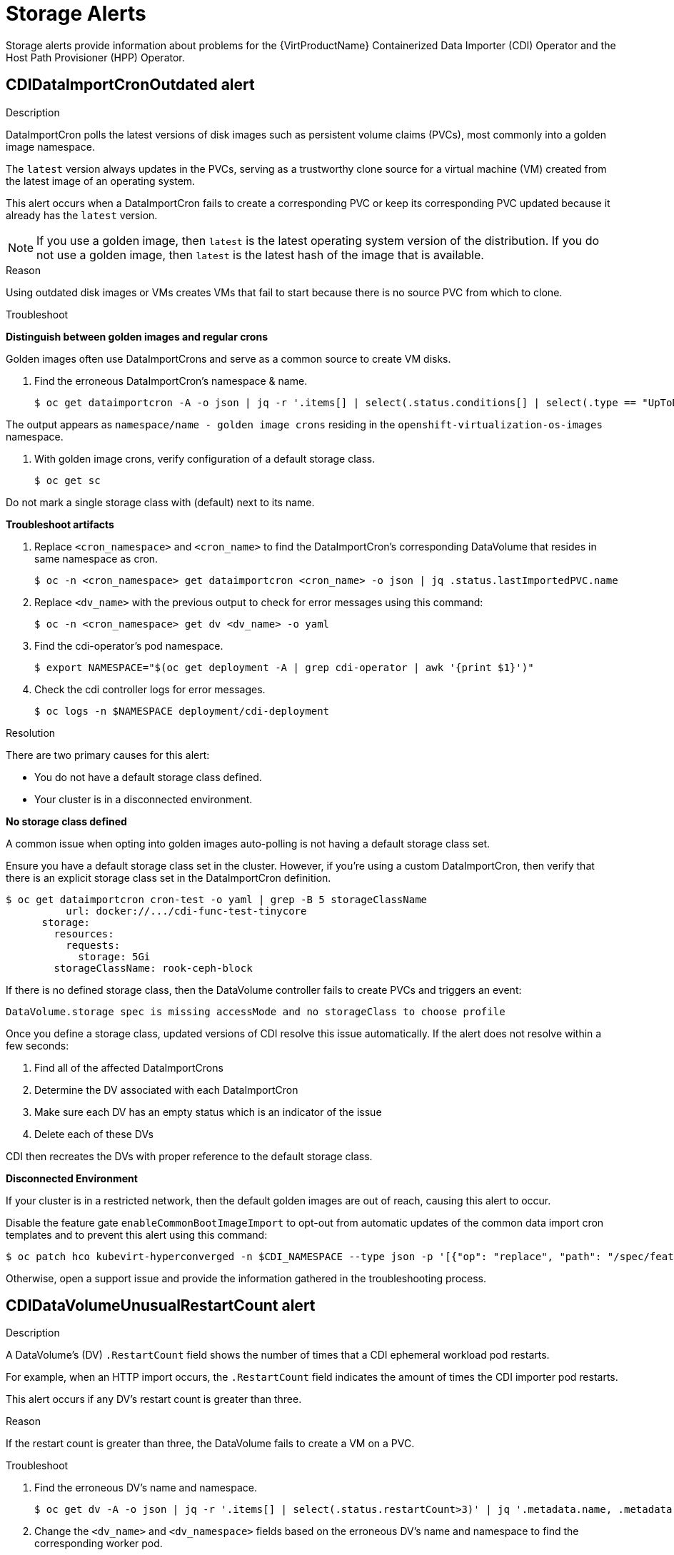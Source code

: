 // Module included in the following assemblies:
//
// * virt/logging_events_monitoring/virt-events.html/virt-virtualization-alerts.adoc
:_content-type: REFERENCE

[id="virt-cnv-storage-alerts_{context}"]
= Storage Alerts

Storage alerts provide information about problems for the {VirtProductName} Containerized Data Importer (CDI) Operator and the Host Path Provisioner (HPP) Operator.

//CDIDataImportCronOutdated Alert
[id="CDIDataImportCronOutdated_{context}"]
== CDIDataImportCronOutdated alert

.Description

DataImportCron polls the latest versions of disk images such as persistent volume claims (PVCs), most commonly into a golden image namespace.

The `latest` version always updates in the PVCs, serving as a trustworthy clone source for a virtual machine (VM) created from the latest image of an operating system.

This alert occurs when a DataImportCron fails to create a corresponding PVC or keep its corresponding PVC updated because it already has the `latest` version.

[NOTE]
====
If you use a golden image, then `latest` is the latest operating system version of the distribution.
If you do not use a golden image, then `latest` is the latest hash of the image that is available.
====

.Reason

Using outdated disk images or VMs creates VMs that fail to start because there is no source PVC from which to clone.

.Troubleshoot

*Distinguish between golden images and regular crons*

Golden images often use DataImportCrons and serve as a common source to create VM disks.

. Find the erroneous DataImportCron’s namespace & name.
+
[source,terminal]
----
$ oc get dataimportcron -A -o json | jq -r '.items[] | select(.status.conditions[] | select(.type == "UpToDate" and .status == "False")) | .metadata.namespace + "/" + .metadata.name'
----

The output appears as `namespace/name - golden image crons` residing in the `openshift-virtualization-os-images` namespace.

. With golden image crons, verify configuration of a default storage class.
+
[source,terminal]
----
$ oc get sc
----

Do not mark a single storage class with (default) next to its name.

*Troubleshoot artifacts*

. Replace `<cron_namespace>` and `<cron_name>` to find the DataImportCron’s corresponding DataVolume that resides in same namespace as cron.
+
[source,terminal]
----
$ oc -n <cron_namespace> get dataimportcron <cron_name> -o json | jq .status.lastImportedPVC.name
----

. Replace `<dv_name>` with the previous output to check for error messages using this command:
+
[source,terminal]
----
$ oc -n <cron_namespace> get dv <dv_name> -o yaml
----

. Find the cdi-operator’s pod namespace.
+
[source,terminal]
----
$ export NAMESPACE="$(oc get deployment -A | grep cdi-operator | awk '{print $1}')"
----

. Check the cdi controller logs for error messages.
+
[source,terminal]
----
$ oc logs -n $NAMESPACE deployment/cdi-deployment
----

.Resolution

There are two primary causes for this alert:

* You do not have a default storage class defined.
* Your cluster is in a disconnected environment.

*No storage class defined*

A common issue when opting into golden images auto-polling is not having a default storage class set.

Ensure you have a default storage class set in the cluster. However, if you’re using a custom DataImportCron, then verify that there is an explicit storage class set in the DataImportCron definition.
[source,yaml]
----
$ oc get dataimportcron cron-test -o yaml | grep -B 5 storageClassName
          url: docker://.../cdi-func-test-tinycore
      storage:
        resources:
          requests:
            storage: 5Gi
        storageClassName: rook-ceph-block
----

If there is no defined storage class, then the DataVolume controller fails to create PVCs and triggers an event:
[source,terminal]
----
DataVolume.storage spec is missing accessMode and no storageClass to choose profile
----

Once you define a storage class, updated versions of CDI resolve this issue automatically. If the alert does not resolve within a few seconds:

. Find all of the affected DataImportCrons
. Determine the DV associated with each DataImportCron
. Make sure each DV has an empty status which is an indicator of the issue
. Delete each of these DVs

CDI then recreates the DVs with proper reference to the default storage class.

*Disconnected Environment*

If your cluster is in a restricted network, then the default golden images are out of reach, causing this alert to occur.

Disable the feature gate `enableCommonBootImageImport` to opt-out from automatic updates of the common data import cron templates and to prevent this alert using this command:
[source,terminal]
----
$ oc patch hco kubevirt-hyperconverged -n $CDI_NAMESPACE --type json -p '[{"op": "replace", "path": "/spec/featureGates/enableCommonBootImageImport", "value": false}]'
----

Otherwise, open a support issue and provide the information gathered in the troubleshooting process.

//CDIDataVolumeUnusualRestartCount Alert
[id="CDIDataVolumeUnusualRestartCount_{context}"]
== CDIDataVolumeUnusualRestartCount alert

.Description

A DataVolume's (DV) `.RestartCount` field shows the number of times that a CDI ephemeral workload pod restarts.

For example, when an HTTP import occurs, the `.RestartCount` field indicates the amount of times the CDI importer pod restarts.

This alert occurs if any DV's restart count is greater than three.

.Reason

If the restart count is greater than three, the DataVolume fails to create a VM on a PVC.

.Troubleshoot

. Find the erroneous DV's name and namespace.
+
[source,terminal]
----
$ oc get dv -A -o json | jq -r '.items[] | select(.status.restartCount>3)' | jq '.metadata.name, .metadata.namespace'
----

. Change the `<dv_name>` and `<dv_namespace>` fields based on the erroneous DV's name and namespace to find the corresponding worker pod.
+
[source,terminal]
----
$ oc get pods -n <dv_namespace> -o json | jq -r '.items[] | select(.metadata.ownerReferences[] | select(.name=="<dv_name>")).metadata.name'
----

. Change the `<worker_pod>` field that corresponds to the erroneous DV's namespace to check the failing deployments’ corresponding description and logs.
+
[source,terminal]
----
$ oc -n <dv_namespace> describe pods <worker_pod>
----
+
[source,terminal]
----
$ oc -n <dv_namespace> logs <worker_pod>
----

.Resolution

In some cases, the error is an incorrect URL, indicated by a 404 error when troubleshooting the problem. If an incorrect URL is the cause, then you can restart by deleting the DV, correcting the URL in the DV manifest, and recreating the DV.

Open a support issue and provide the information gathered in the troubleshooting process.

//CDINotReady Alert
[id="CDINotReady_{context}"]
== CDINotReady alert

.Description

If a CDI installation is in a degraded state, then the installation is not progressing or is unavailable to use.

.Reason

If the CDI is unusable, then you cannot build virtual machine disks on PVCs using CDI’s DataVolumes (DVs). Additionally, components are not ready and stop progressing toward a ready state.

.Troubleshoot

. Check the cdi-operator’s pod namespace.
+
[source,terminal]
----
$ export NAMESPACE="$(oc get deployment -A | grep cdi-operator | awk '{print $1}')"
----
In this example, the kind of operand is `kubevirt` and the operand's name is `kubevirt-kubevirt-hyperconverged`.

. Verify if any of the CDI components are currently not ready.
+
[source,terminal]
----
$ oc -n $NAMESPACE get deploy -l cdi.kubevirt.io
----

. Check the failing deployments’ corresponding pod logs and description.
+
[source,terminal]
----
$ oc -n $NAMESPACE describe pods <corresponding_pod_name>
----
+
[source,terminal]
----
$ oc -n $NAMESPACE logs <corresponding_pod_name>
----

.Resolution

Open a support issue and provide the information gathered in the troubleshooting process.

//CDIOperatorDown Alert
[id="CDIOperatorDown_{context}"]
== CDIOperatorDown alert

.Description

The CDI Operator deploys and manages the CDI infrastructure components such as the DataVolume or PVC controllers that help you build virtual machine disks on PVCs.

This alert fires when the CDI Operator is down.

.Reason

If the CDI Operators is down, then the dependent infrastructure components do not deploy at all or fail to stay in a required state. As a result, the CDI installation is not fully operational in the cluster.

.Troubleshoot

. Check the cdi-operator’s pod namespace.
+
[source,terminal]
----
export NAMESPACE="$(oc get deployment -A | grep cdi-operator | awk '{print $1}')"
----

. Verify the cdi-operator’s pod is currently down.
+
[source,terminal]
----
$ oc -n $NAMESPACE get pods -l name=cdi-operator
----

. Check the cdi-operator’s pod description and logs.
+
[source,terminal]
----
$ oc -n $NAMESPACE describe pods -l name=cdi-operator
----
+
[source,terminal]
----
$ oc -n $NAMESPACE logs -l name=cdi-operator
----

.Resolution

Open a support issue and provide the information gathered in the troubleshooting process.

//CDIStorageProfilesIncomplete Alert
[id="CDIStorageProfilesIncomplete_{context}"]
== CDIStorageProfilesIncomplete alert

.Description

An incomplete StorageProfile indicates the CDI cannot automatically obtain persistent volume claim (PVC) fields such as volumeMode or accessMode for your disk request.

.Reason

The DataVolume fails to create a VM on a PVC.

.Troubleshoot

. Find the storage profile that cannot be fully populated by CDI using the name of your desired storage class from the DataVolume.
+
[source,terminal]
----
$ oc get storageprofile <your_storage_class_name>
----

.Resolution

Open a support issue and provide the needed information in the StorageProfile spec section. For example:

*Before*

[source,terminal]
----
apiVersion: cdi.kubevirt.io/v1beta1
kind: StorageProfile
metadata:
  name: local
spec: {}
status:
  provisioner: kubernetes.io/no-provisioner
  storageClass: local
----

*Addition*

[source,terminal]
----
$ oc patch storageprofile local --type=merge -p '{"spec": {"claimPropertySets": [{"accessModes": ["ReadWriteOnce"], "volumeMode": "Filesystem"}]}}'
----

*After*

[source,terminal]
----
apiVersion: cdi.kubevirt.io/v1beta1
kind: StorageProfile
metadata:
  name: local
spec:
  claimPropertySets:
  - accessModes:
    - ReadWriteOnce
    volumeMode: Filesystem
status:
  claimPropertySets:
  - accessModes:
    - ReadWriteOnce
    volumeMode: Filesystem
  provisioner: kubernetes.io/no-provisioner
  storageClass: local
----

//HPPNotReady Alert
[id="HPPNotReady_{context}"]
== HPPNotReady alert

.Description

The hostpath-provisioner (HPP) dynamically provisions hostPath volumes to provide storage for PVCs.

.Reason

If an HPP installation is in a degraded state, then the installation is not progressing or unavailable to use.

.Troubleshoot

. Check the hostpath-provisioner-operator’s pod namespace.
+
[source,terminal]
----
$ export HPP_NAMESPACE="$(oc get deployment -A | grep hostpath-provisioner-operator | awk '{print $1}')"
----

. Verify if any of the HPP components are currently not ready.
+
[source,terminal]
----
$ oc -n $HPP_NAMESPACE get all -l k8s-app=hostpath-provisioner
----

. Check the failing corresponding pod description and logs.
+
[source,terminal]
----
$ oc -n $HPP_NAMESPACE describe pods <corresponding_pod_name>
----
+
[source,terminal]
----
$ oc -n $HPP_NAMESPACE logs <corresponding_pod_name>
----

.Resolution

Open a support issue and provide the information gathered in the troubleshooting process.

//HPPOperatorDown Alert
[id="HPPOperatorDown_{context}"]
== HPPOperatorDown alert

.Description

The Host Path Provider (HPP) Operator deploys and manages the HPP infrastructure components, such as the DaemonSet in charge of provisioning hostPath volumes.

.Reason

If the HPP Operator is down, then the dependent infrastructure components do not deploy at all or fail to stay in a required state. As a result, the HPP installation is not fully operational in the cluster.

.Troubleshoot

. Check the hostpath-provisioner-operator’s pod namespace.
+
[source,terminal]
----
$ export HPP_NAMESPACE="$(oc get deployment -A | grep hostpath-provisioner-operator | awk '{print $1}')"
----

. Verify the hostpath-provisioner-operator’s pod is currently down.
+
[source,terminal]
----
$ oc -n $HPP_NAMESPACE get pods -l name=hostpath-provisioner-operator
----

. Check the hostpath-provisioner-operator’s pod description and logs.
+
[source,terminal]
----
$ oc -n $HPP_NAMESPACE describe pods -l name=hostpath-provisioner-operator
----
+
[source,terminal]
----
$ oc -n $HPP_NAMESPACE logs -l name=hostpath-provisioner-operator
----

.Resolution

Open a support issue and provide the information gathered in the troubleshooting process.

//HPPSharingPoolPathWithOS Alert
[id="HPPSharingPoolPathWithOS_{context}"]
== HPPSharingPoolPathWithOS alert

.Description

The hostpath-provisioner dynamically provisions hostPath volumes to provide storage for PVCs.

.Reason

If HPP is sharing a filesystem with other critical components such as an operating system (OS), then HPP PVs may cause node disk pressure.

.Troubleshoot

. Examine the DaemonSet logs to determine which HPP pool shares with an OS.
+
[source,terminal]
----
$ export HPP_NAMESPACE="$(kubectl get deployment -A | grep hostpath-provisioner-operator | awk '{print $1}')"
----

. Find the CSI DaemonSet pods.
+
[source,terminal]
----
$ oc -n $HPP_NAMESPACE get pods | grep hostpath-provisioner-csi
----

. Check the CSI pod logs to determine which pool and path share with an OS.
+
[source,terminal]
----
$ oc -n $HPP_NAMESPACE logs <csi_daemonset_pod> -c hostpath-provisioner
----
+
The relevant log lines are similar to this example:
+
[source,terminal]
----
I0208 15:21:03.769731 1 utils.go:221] pool (legacy, csi-data-dir/csi) shares path with OS which can lead to node disk pressure
----

.Resolution

Open a support issue and provide the information gathered in the troubleshooting process.
